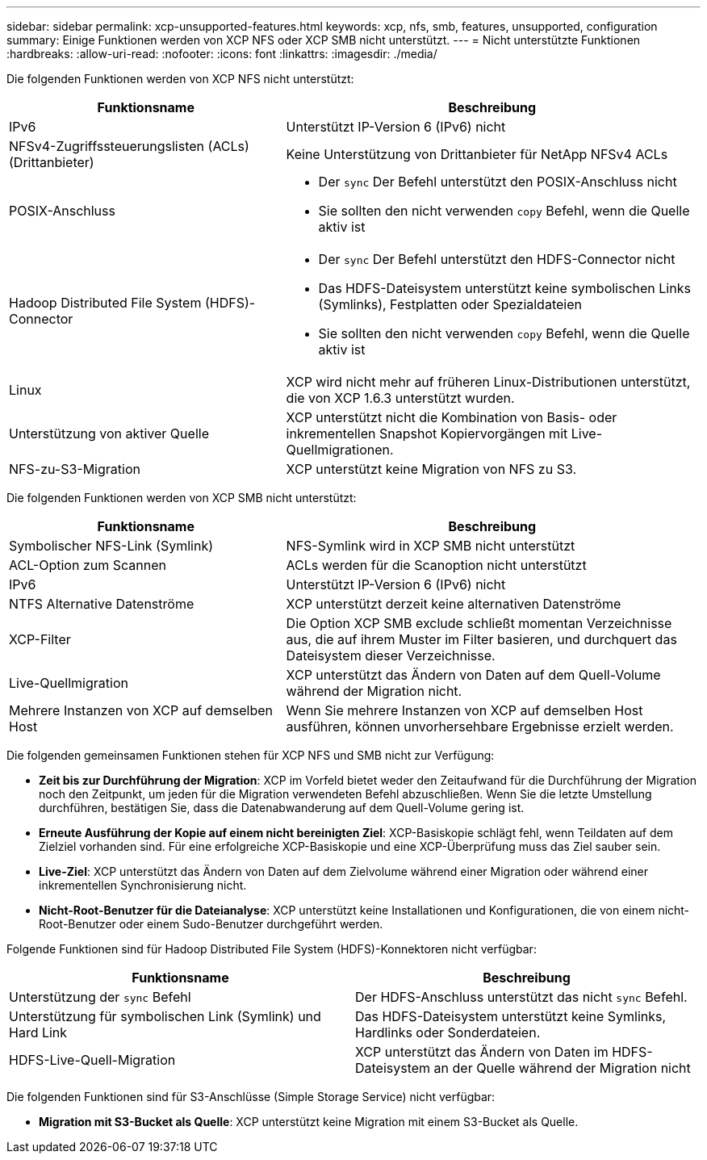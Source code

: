 ---
sidebar: sidebar 
permalink: xcp-unsupported-features.html 
keywords: xcp, nfs, smb, features, unsupported, configuration 
summary: Einige Funktionen werden von XCP NFS oder XCP SMB nicht unterstützt. 
---
= Nicht unterstützte Funktionen
:hardbreaks:
:allow-uri-read: 
:nofooter: 
:icons: font
:linkattrs: 
:imagesdir: ./media/


[role="lead"]
Die folgenden Funktionen werden von XCP NFS nicht unterstützt:

[cols="40,60"]
|===
| Funktionsname | Beschreibung 


| IPv6 | Unterstützt IP-Version 6 (IPv6) nicht 


| NFSv4-Zugriffssteuerungslisten (ACLs) (Drittanbieter) | Keine Unterstützung von Drittanbieter für NetApp NFSv4 ACLs 


| POSIX-Anschluss  a| 
* Der `sync` Der Befehl unterstützt den POSIX-Anschluss nicht
* Sie sollten den nicht verwenden `copy` Befehl, wenn die Quelle aktiv ist




| Hadoop Distributed File System (HDFS)-Connector  a| 
* Der `sync` Der Befehl unterstützt den HDFS-Connector nicht
* Das HDFS-Dateisystem unterstützt keine symbolischen Links (Symlinks), Festplatten oder Spezialdateien
* Sie sollten den nicht verwenden `copy` Befehl, wenn die Quelle aktiv ist




| Linux | XCP wird nicht mehr auf früheren Linux-Distributionen unterstützt, die von XCP 1.6.3 unterstützt wurden. 


| Unterstützung von aktiver Quelle | XCP unterstützt nicht die Kombination von Basis- oder inkrementellen Snapshot Kopiervorgängen mit Live-Quellmigrationen. 


| NFS-zu-S3-Migration | XCP unterstützt keine Migration von NFS zu S3. 
|===
Die folgenden Funktionen werden von XCP SMB nicht unterstützt:

[cols="40,60"]
|===
| Funktionsname | Beschreibung 


| Symbolischer NFS-Link (Symlink) | NFS-Symlink wird in XCP SMB nicht unterstützt 


| ACL-Option zum Scannen | ACLs werden für die Scanoption nicht unterstützt 


| IPv6 | Unterstützt IP-Version 6 (IPv6) nicht 


| NTFS Alternative Datenströme | XCP unterstützt derzeit keine alternativen Datenströme 


| XCP-Filter | Die Option XCP SMB exclude schließt momentan Verzeichnisse aus, die auf ihrem Muster im Filter basieren, und durchquert das Dateisystem dieser Verzeichnisse. 


| Live-Quellmigration | XCP unterstützt das Ändern von Daten auf dem Quell-Volume während der Migration nicht. 


| Mehrere Instanzen von XCP auf demselben Host | Wenn Sie mehrere Instanzen von XCP auf demselben Host ausführen, können unvorhersehbare Ergebnisse erzielt werden. 
|===
Die folgenden gemeinsamen Funktionen stehen für XCP NFS und SMB nicht zur Verfügung:

* *Zeit bis zur Durchführung der Migration*: XCP im Vorfeld bietet weder den Zeitaufwand für die Durchführung der Migration noch den Zeitpunkt, um jeden für die Migration verwendeten Befehl abzuschließen. Wenn Sie die letzte Umstellung durchführen, bestätigen Sie, dass die Datenabwanderung auf dem Quell-Volume gering ist.
* *Erneute Ausführung der Kopie auf einem nicht bereinigten Ziel*: XCP-Basiskopie schlägt fehl, wenn Teildaten auf dem Zielziel vorhanden sind. Für eine erfolgreiche XCP-Basiskopie und eine XCP-Überprüfung muss das Ziel sauber sein.
* *Live-Ziel*: XCP unterstützt das Ändern von Daten auf dem Zielvolume während einer Migration oder während einer inkrementellen Synchronisierung nicht.
* *Nicht-Root-Benutzer für die Dateianalyse*: XCP unterstützt keine Installationen und Konfigurationen, die von einem nicht-Root-Benutzer oder einem Sudo-Benutzer durchgeführt werden.


Folgende Funktionen sind für Hadoop Distributed File System (HDFS)-Konnektoren nicht verfügbar:

[cols="2*"]
|===
| Funktionsname | Beschreibung 


| Unterstützung der `sync` Befehl | Der HDFS-Anschluss unterstützt das nicht `sync` Befehl. 


| Unterstützung für symbolischen Link (Symlink) und Hard Link | Das HDFS-Dateisystem unterstützt keine Symlinks, Hardlinks oder Sonderdateien. 


| HDFS-Live-Quell-Migration | XCP unterstützt das Ändern von Daten im HDFS-Dateisystem an der Quelle während der Migration nicht 
|===
Die folgenden Funktionen sind für S3-Anschlüsse (Simple Storage Service) nicht verfügbar:

* *Migration mit S3-Bucket als Quelle*: XCP unterstützt keine Migration mit einem S3-Bucket als Quelle.

